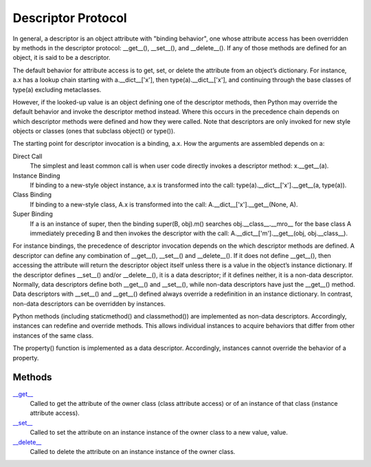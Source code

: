====
Descriptor Protocol
====

In general, a descriptor is an object attribute with "binding behavior", one whose attribute access has been overridden by methods in the descriptor protocol: __get__(), __set__(), and __delete__(). If any of those methods are defined for an object, it is said to be a descriptor.

The default behavior for attribute access is to get, set, or delete the attribute from an object’s dictionary. For instance, a.x has a lookup chain starting with a.__dict__['x'], then type(a).__dict__['x'], and continuing through the base classes of type(a) excluding metaclasses.

However, if the looked-up value is an object defining one of the descriptor methods, then Python may override the default behavior and invoke the descriptor method instead. Where this occurs in the precedence chain depends on which descriptor methods were defined and how they were called. Note that descriptors are only invoked for new style objects or classes (ones that subclass object() or type()).

The starting point for descriptor invocation is a binding, a.x. How the arguments are assembled depends on a:

Direct Call
    The simplest and least common call is when user code directly invokes a descriptor method: x.__get__(a).
Instance Binding
    If binding to a new-style object instance, a.x is transformed into the call: type(a).__dict__['x'].__get__(a, type(a)).
Class Binding
    If binding to a new-style class, A.x is transformed into the call: A.__dict__['x'].__get__(None, A).
Super Binding
    If a is an instance of super, then the binding super(B, obj).m() searches obj.__class__.__mro__ for the base class A immediately preceding B and then invokes the descriptor with the call: A.__dict__['m'].__get__(obj, obj.__class__).

For instance bindings, the precedence of descriptor invocation depends on the which descriptor methods are defined. A descriptor can define any combination of __get__(), __set__() and __delete__(). If it does not define __get__(), then accessing the attribute will return the descriptor object itself unless there is a value in the object’s instance dictionary. If the descriptor defines __set__() and/or __delete__(), it is a data descriptor; if it defines neither, it is a non-data descriptor. Normally, data descriptors define both __get__() and __set__(), while non-data descriptors have just the __get__() method. Data descriptors with __set__() and __get__() defined always override a redefinition in an instance dictionary. In contrast, non-data descriptors can be overridden by instances.

Python methods (including staticmethod() and classmethod()) are implemented as non-data descriptors. Accordingly, instances can redefine and override methods. This allows individual instances to acquire behaviors that differ from other instances of the same class.

The property() function is implemented as a data descriptor. Accordingly, instances cannot override the behavior of a property.

Methods
====
`\__get__`_
    Called to get the attribute of the owner class (class attribute access) or of an instance of that class (instance attribute access).
`\__set__`_
    Called to set the attribute on an instance instance of the owner class to a new value, value.
`\__delete__`_
    Called to delete the attribute on an instance instance of the owner class.
    
    
.. _\__get__: get.html
.. _\__set__: set.html
.. _\__delete__: delete.html
